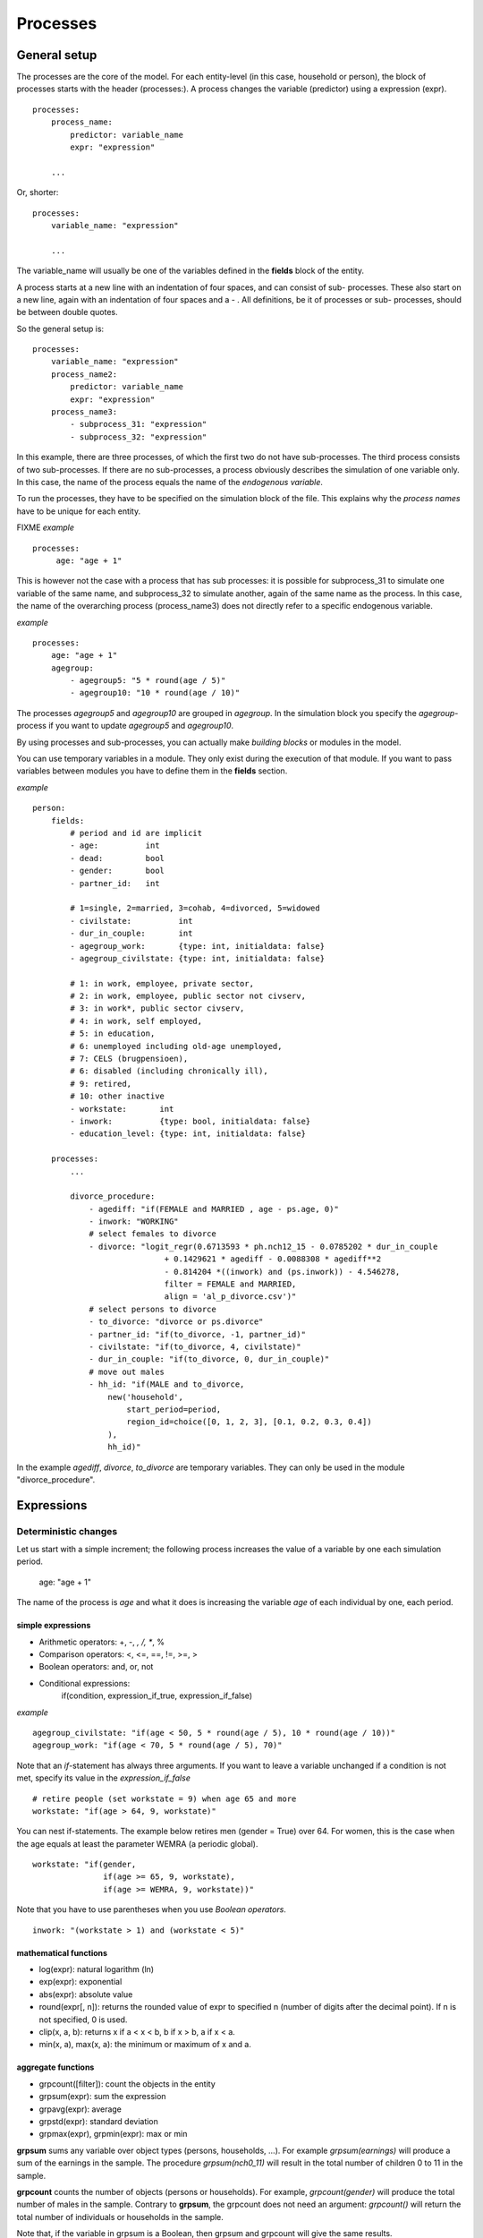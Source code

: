 ﻿.. highlight:: yaml
.. index::
    single: processes;

.. _processes_label:

Processes
#########

General setup
=============

The processes are the core of the model. For each entity-level (in this case, household or person), the block of processes starts
with the header (processes:). A process changes the variable (predictor) using a expression (expr). ::

    processes:
        process_name: 
            predictor: variable_name
            expr: "expression"

        ...
        
Or, shorter: ::         

    processes:
        variable_name: "expression"

        ...
        
The variable_name will usually be one of the variables defined in the **fields** block of the entity.

A process starts at a new line with an indentation of four spaces, and can consist of sub-
processes. These also start on a new line, again with an indentation of four spaces and a - . All definitions, be it of processes or sub-
processes, should be between double quotes. 

So the general setup is: ::

    processes:
        variable_name: "expression"
        process_name2:
            predictor: variable_name
            expr: "expression"
        process_name3:
            - subprocess_31: "expression"
            - subprocess_32: "expression"

In this example, there are three processes, of which the first two do not have sub-processes. The third process consists of two
sub-processes. If there are no sub-processes, a process obviously describes the simulation of one variable only. In this case,
the name of the process equals the name of the *endogenous variable*. 

To run the processes, they have to be specified on the simulation block of the file. This explains why the *process names* have 
to be unique for each entity.

FIXME
*example* ::


   processes:
        age: "age + 1"

This is however not the case with a process that has sub processes: it is possible for subprocess_31 to simulate one
variable of the same name, and subprocess_32 to simulate another, again of the same name as the process. In this case, the name
of the overarching process (process_name3) does not directly refer to a specific endogenous variable.

*example* ::

    processes:
        age: "age + 1"               
        agegroup:
            - agegroup5: "5 * round(age / 5)"
            - agegroup10: "10 * round(age / 10)"

The processes *agegroup5* and *agegroup10* are grouped in *agegroup*. In the simulation block you specify the
*agegroup*-process if you want to update *agegroup5* and *agegroup10*. 

By using processes and sub-processes, you can actually make *building blocks* or modules in the model. 

You can use temporary variables in a module. They only exist during the execution of that module. If you want to pass 
variables between modules you have to define them in the **fields** section.

*example* ::

    person:
        fields:
            # period and id are implicit
            - age:          int
            - dead:         bool
            - gender:       bool
            - partner_id:   int
            
            # 1=single, 2=married, 3=cohab, 4=divorced, 5=widowed
            - civilstate:          int  
            - dur_in_couple:       int
            - agegroup_work:       {type: int, initialdata: false}
            - agegroup_civilstate: {type: int, initialdata: false}
            
            # 1: in work, employee, private sector,
            # 2: in work, employee, public sector not civserv, 
            # 3: in work*, public sector civserv,
            # 4: in work, self employed,
            # 5: in education,
            # 6: unemployed including old-age unemployed,
            # 7: CELS (brugpensioen),
            # 6: disabled (including chronically ill),
            # 9: retired,
            # 10: other inactive            
            - workstate:       int     
            - inwork:          {type: bool, initialdata: false}                        
            - education_level: {type: int, initialdata: false}

        processes:
            ...
            
            divorce_procedure:
                - agediff: "if(FEMALE and MARRIED , age - ps.age, 0)"
                - inwork: "WORKING"
                # select females to divorce
                - divorce: "logit_regr(0.6713593 * ph.nch12_15 - 0.0785202 * dur_in_couple
                                + 0.1429621 * agediff - 0.0088308 * agediff**2 
                                - 0.814204 *((inwork) and (ps.inwork)) - 4.546278,
                                filter = FEMALE and MARRIED, 
                                align = 'al_p_divorce.csv')"
                # select persons to divorce
                - to_divorce: "divorce or ps.divorce"
                - partner_id: "if(to_divorce, -1, partner_id)"
                - civilstate: "if(to_divorce, 4, civilstate)"
                - dur_in_couple: "if(to_divorce, 0, dur_in_couple)"
                # move out males 
                - hh_id: "if(MALE and to_divorce, 
                    new('household', 
                        start_period=period,
                        region_id=choice([0, 1, 2, 3], [0.1, 0.2, 0.3, 0.4])
                    ),
                    hh_id)"

In the example *agediff*, *divorce*, *to_divorce* are temporary variables. They can only be used in the module
"divorce_procedure".

.. index::
    single: expressions;


Expressions
===========

Deterministic changes
---------------------

Let us start with a simple increment; the following process increases the value of a variable by one each simulation period. 

    age: "age + 1"

The name of the process is *age* and what it does is increasing the variable *age* of each individual by one, each period. 

.. index::
    single: simple expressions;


simple expressions
~~~~~~~~~~~~~~~~~~

- Arithmetic operators: +, -, *, /, **, %
- Comparison  operators: <, <=, ==, !=, >=, >
- Boolean operators: and, or, not
- Conditional expressions: 
    if(condition, expression_if_true, expression_if_false)

*example* ::

    agegroup_civilstate: "if(age < 50, 5 * round(age / 5), 10 * round(age / 10))"
    agegroup_work: "if(age < 70, 5 * round(age / 5), 70)"
    
    
Note that an *if*-statement has always three arguments. If you want to leave a variable unchanged if a condition is not met,
specify its value in the *expression_if_false* ::

    # retire people (set workstate = 9) when age 65 and more
    workstate: "if(age > 64, 9, workstate)"
    
You can nest if-statements. The example below retires men (gender = True) over 64. For women, this is the case when the age
equals at least the parameter WEMRA (a periodic global). ::
    
    workstate: "if(gender, 
                   if(age >= 65, 9, workstate), 
                   if(age >= WEMRA, 9, workstate))"
    
Note that you have to use parentheses when you use *Boolean operators*. ::

    inwork: "(workstate > 1) and (workstate < 5)"

.. index::
    single: mathematical functions;

mathematical functions
~~~~~~~~~~~~~~~~~~~~~~
    
- log(expr): natural logarithm (ln)
- exp(expr): exponential 
- abs(expr): absolute value
- round(expr[, n]): returns the rounded value of expr to specified n (number of digits after the decimal point). If n is not specified, 0 is used.
- clip(x, a, b): returns x if a < x < b, b if x > b, a if x < a.
- min(x, a), max(x, a): the minimum or maximum of x and a.


.. index::
    single: aggregate functions;

aggregate functions
~~~~~~~~~~~~~~~~~~~

- grpcount([filter]): count the objects in the entity
- grpsum(expr): sum the expression
- grpavg(expr): average
- grpstd(expr): standard deviation
- grpmax(expr), grpmin(expr): max or min

**grpsum** sums any variable over object types (persons, households, ...). For example *grpsum(earnings)* will
produce a sum of the earnings in the sample. The procedure *grpsum(nch0_11)* will result in the total number of
children 0 to 11 in the sample.

**grpcount** counts the number of objects (persons or households). For example, *grpcount(gender)* will produce the total number of
males in the sample. Contrary to **grpsum**, the grpcount does not need an argument: *grpcount()* will return the total number of
individuals or households in the sample.

Note that, if the variable in grpsum is a Boolean, then grpsum and grpcount will give the same results. 

*example* ::

    macros:
        WIDOW: "civilstate == 5"
    processes:
        cnt_widows: "show(grpsum(WIDOW))"

.. index:: countlink, sumlink, avglink, minlink, maxlink

link functions 
~~~~~~~~~~~~~~
(one2many links)

- countlink(link[, filter])
- sumlink(link, expr[, filter])
- avglink(link, expr[, filter])
- minlink/maxlink(link, expr[, filter])

*example* ::

    entities:
        household:
            fields:
                # period and id are implicit
                - dead:         bool
                - nb_persons:   {type: int, initialdata: false} 
                - nb_students:  {type: int, initialdata: false}
                - nch0_11:      {type: int, initialdata: false}
                - nch12_15:     {type: int, initialdata: false}
            links:
                persons: {type: one2many, target: person, field: hh_id}

            processes:            
                household_composition:
                    - nb_persons: "countlink(persons)"
                    - nb_students: "countlink(persons, workstate == 1)"
                    - nch0_11: "countlink(persons, age < 12)"
                    - nch12_15: "countlink(persons, (age > 11) and (age < 16))"

.. index:: temporal functions, lag, value_for_period, duration, tavg

temporal functions 
~~~~~~~~~~~~~~~~~~

- lag: value at previous period
- value_for_period: value at specific period
- duration: number of consecutive period the expression was True
- tavg: average of an expression since the individual was created

If an item did not exist at that period, the returned value is -1 for a int-field, nan for a float or False for a boolean.
You can overide this behaviour when you specify the *missing* parameter.

*example* ::

    lag(age, missing=0) # age of the population of last year, 0 if newborn
    grpavg(lag(age))    # average age that the current population had last year
    lag(grpavg(age))    # average age of the population of last year

    value_for_period(inwork and not male, 2002)

    duration(inwork and (earnings > 2000))
    duration(educationlevel == 4)
    
    tavg(income)

.. index:: random, uniform, normal, randint

random functions
~~~~~~~~~~~~~~~~

- uniform: random numbers with a uniform distribution
- normal: random numbers with a normal distribution
- randint: random integers between bounds

*example* ::

    normal(loc=0.0, scale=grpstd(errsal)) # a random variable with the stdev derived from errsal
    randint(0, 10)

Stochastic changes I: probabilistic simulation
----------------------------------------------

.. index:: choice

choice
~~~~~~

Monte Carlo or probabilistic simulation is a method for iteratively evaluating a deterministic model using sets of random numbers
as inputs. In microsimulation, the technique is used to simulate changes of state dependent variables. Take the simplest example:
suppose that we have an exogenous probability of an event happening, P(x=1), or not P(x=0). Then draw a random number u from an
uniform (0,1) distribution. If, for individual i, ui<p(1), then xi=1. If not, then xi=0. The expected occurrences of x after,
say, 100 runs is then P(x=1)*100 and the expected value is 1xP(1)+0xP(0)=P(1). This type of simulation hinges on the
confrontation between a random variable and an exogenous probability. In the current version of LIAM 2, it is not possible to
combine a choice with alignment.

In LIAM 2, such a probabilistic simulation is called a **choice** process. Suppose i=1..n choice options, each with a probability
prob_option_i. The choice process then has the following form: ::

    choice([option_1, option_2, ..., option_n], [prob_option_1, prob_option_2, ..., prob_option_n])

Note that both lists of options and pertaining probabilities are between []’s. Also, the variable containing the options can be
of any numeric type.

A simple example of a choice process is the simulation of the gender of newborns (51% males and 49% females), as such: ::

    gender=choice([True, False], [0.51, 0.49])

The code below illustrates a more complex example of a choice process (called *collar process*). Suppose we want to
simulate the work status (collar=1 (blue collar worker), white collar worker) for all working individuals. We however have
knowledge one’s level of education (education_level=2, 3, 4).

The process *collar_process* has collar as the key endogenous variable and has four sub-processes.

The first sub-process defines a local variable filter-bw, which will be used to separate those that the procedure should apply
to. These are all those that do not have a value for collar, and who are working, or who are in education or unemployed, which
means that they potentially could work.

The next three "collar" sub-processes simulate whether one is a white or blue collar worker, depending on the
level of education. If one meets the above filter_bw and has the lowest educational attainment level, then one has a
probability of about 84% (men) and 69% (women) of being a blue collar worker. If one has ‘education_level’ equal to 3, the
probability of being a blue collar worker is of course lower (64% for men and 31% for women), and the probability of becoming a
blue collar worker is lowest (8 and 4%, respectively) for those having the highest educational attainment level. ::

    collar_process:  # working, in education, unemployed or other inactive 
        - filter_bw: "(((workstate > 0) and (workstate < 7)) or (workstate == 10)) and (collar == 0)"
        - collar: "if(filter_bw and (education_level == 2),
                      if(gender,
                         choice([1, 2], [0.83565, 0.16435]),
                         choice([1, 2], [0.68684, 0.31316]) ),
                      collar)"
        - collar: "if(filter_bw and (education_level == 3),
                      if(gender,
                         choice([1, 2], [0.6427, 1 - 0.6427]),
                         choice([1, 2], [0.31278, 1 - 0.31278]) ),
                      collar)"
        - collar: "if(filter_bw and (education_level == 4),
                      if(gender,
                         choice([1, 2], [0.0822, 1 - 0.0822]),
                         choice([1, 2], [0.0386, 1 - 0.0386]) ),
                      collar)"

.. index:: logit, alignment

Stochastic changes II: behavioural equations
--------------------------------------------

- Logit: logit_regr(expr, filter, align)
- Alignment : 
    * align(expr, [take=take_filter,] [leave=leave_filter,] percentage) 
    * align(expr, [take=take_filter,] [leave=leave_filter,] fname='filename.csv')
- Continuous (expr + normal(0, 1) * mult + error): cont_regr(expr, filter, align, mult, error_var)
- Clipped continuous (always positive): clip_regr(expr, filter, align, mult, error_var)
- Log continuous (exponential of continuous): log_regr(expr, filter, align, mult, error_var)


*example* ::

    divorce: "logit_regr(0.6713593 * household.nch12_15 
                         - 0.0785202 * dur_in_couple
                         + 0.1429621 * agediff,
                         filter=FEMALE and (civilstate == 2), 
                         align='al_p_divorce.csv')"

    wage_earner: "if((age > 15) and (age < 65) and inwork,
                     if(MALE, 
                        align(wage_earner_score, 
                              fname='al_p_wage_earner_m.csv'),
                        align(wage_earner_score, 
                              fname='al_p_wage_earner_f.csv')),
                     False)"

.. index:: logit_regr

logit_regr                
~~~~~~~~~~

Suppose that we have a logit regression that relates the probability of some event to explanatory variables X. 
    
    p*i=logit-1(ßX + EPSi) 
    
This probability consists of a deterministic element (as before), completed by a stochastic element, EPSi, a log-normally
distributed random variable. The condition for the event occurring is p*i > 0.5.

Instead, suppose that we want the proportional occurrences of the event to be equal to an overall proportion X. In that
case, the variable p*i sets the rank of individual i according to the risk that the relevant event will happen. Then only
the first X*N individuals in the ranking will experience the event. This process is known as ‘alignment’.

In case of one logit with one alignment process -or a logit without alignment-, *logit_regr* will result in the logit
returning a Boolean whether the event is simulated. In this case, the setup becomes: ::

    - single_align: "logit_regr(<logit arguments>,
                [filter=<filter arguments>,
                            align='name.csv'])"   
                            

*example* ::

    birth:
        - to_give_birth: "logit_regr(0.0,
                                     filter=FEMALE and (age >= 15) and (age <= 50),
                                     align='al_p_birth.csv')"   

The above generic setup describes the situation where one logit pertains to one alignment process. 

.. index:: logit_score

logit_score
~~~~~~~~~~~

In many cases, however, it is convenient to use multiple logits with the same alignment process. In this case, using  a **logit_score** instead of
**logit_regr** will result in the logit returning intermediate scores that - for all conditions together- are the inputs of the
alignment process. A typical behavioural equation with alignment has the following syntax: ::

        name_process: 
            # initialise the score to -1
            - score_variable: "-1" 

            # first condition
            - score_variable: "if(condition_1,
                                  logit_score(logit_expr_1),
                                  score_variable)"
            # second condition
            - score_variable: "if(condition_2,
                                  logit_score(logit_expr_2),
                                  score_variable)"
                                  
            # ... other conditions ...
                        
            # do alignment based on the scores calculated above
            - name_endogenous_variable: 
                "if(condition,
                    if(gender, 
                       align(score_variable,
                             [take=conditions,]
                             [leave=conditions,]
                             fname='filename_m.csv'),
                       align(score_variable,  
                             [take=conditions,]
                             [leave=conditions,]
                             fname='filename_f.csv')),
                    False)"
                                
The equation needs to simulate the variable *name_endogenous_variable*. It starts however by creating a score that reflects
the event risk p*i. In a first sub-process, a variable *name_score* is set equal to -1, because this makes it highly
unlikely that the event will happen to those not included in the conditions for which the logit is applied. Next, subject to
conditions *condition_1* and *condition_2*, this score is simulated on the basis of estimated logits. The specification
*logit_score* results in the logit not returning a Boolean but instead a score.

Note that by specifying the endogenous variable *name_score* without any transformations under the ‘ELSE’ condition makes
sure that the score variable is not manipulated by a sub-process it does not pertain to.


.. index:: align, take, leave

align
~~~~~~

After this step, the score is known and this is the input for the alignment process. Suppose -as is mostly the case- that
alignment data exists for men and women separately. Then the alignment process starts by a *if* to gender. Next comes the
align command itself. This takes the form ::

    align(score_variable,
          filter=conditions,
          [take=conditions,]
          [leave=conditions,]
          fname='name.csv')
        
The file *name.csv* contains the alignment data. A standard setup is that the file starts with the prefix *al_* followed by
the name of the endogenous variable and a suffix *_m* or *_f*, depending on gender.

The optional *take* and *leave* commands forces inclusion or exclusion of objects with specified characteristics in
the selection of the event. The individuals with variables specified in the *take* command will a priori be selected for the
event. Suppose that the alignment specifies that 10 individuals should experience a certain event, and that there are 3
individuals who meet the conditions specified in the *take*. Then these 3 individuals will be selected a priori and the
alignment process will select the remaining 7 candidates from the rest of the sample. The *leave* command works the other
way around: those who match the condition in that statement, are a priori excluded from the event happening. The *take* and
*leave* are absolute conditions, which mean that the individuals meeting these conditions will always (*take*) or never
(*leave*) experience the event. 

Their *soft* counterparts can easily be included by manipulating the score of individuals.
If this score is set to a strong positive or negative number, then the individual will a priori have a high of low
probability of the event happening. These *soft take* and ‘*soft leave*’s will implement a priority order in the sample of
individuals, but will not under all circumstances conditionally include or exclude.

Note that even if the score is -1 an item can be selected by the alignment procedure. This happens when there are not enough
candidates (selected by the score) to meet the alignment needs.

The below application describes the process of being (or remaining) a wage-earner or employee. It illustrates a *soft
leave* by setting the a priori score variable *wage_earner_score* to -1. This makes sure that the a priori
selection probability for those not specified in the process is very low (but not zero, as in the case of *leave*
conditions).

Next come three sub processes setting a couple of common conditions, in the form of local (temporary) variables. These three sub-
processes are followed by six subsequent *if* conditions, separating the various behavioural equations to the sub-sample
they pertain to. The first three sub conditions pertain to women and describe the probability of being a wage-earner from in
work and employee previous year (1) from in work but not employee previous year (2), and from not in work previous year
(3). The conditions 4 to 6 describe the same transitions but for women. ::

    wage_earner_process: 
        - wage_earner_score: "-1"
        - lag_public: "lag((workstate == 2) or (workstate == 3))" 
        - inwork: "(workstate > 0) and (workstate < 5)"
        - lag_inwork: "lag((workstate > 0) and (workstate < 5))"

        # Probability of being employee from in work and employee previous year (men)
        - wage_earner_score: 
            "if(gender and (age > 15) and (age < 65) and inwork and ((lag(workstate) == 1) or (lag(workstate) == 2)),
                logit_score(0.0346714 * age + 0.9037688 * (collar == 1) - 0.2366162 * (civilstate == 3) + 2.110479),
                wage_earner_score)"
        # Probability of becoming employee from in work but not employee previous year (men)
        - wage_earner_score:
            "if(gender and (age > 15) and (age < 65) and inwork and ((lag(workstate) != 1) and (lag(workstate) != 2)),
                logit_score(-0.1846511 * age - 0.001445 * age **2 + 0.4045586 * (collar == 1) + 0.913027),
                wage_earner_score)"
        # Probability of becoming employee from not in work previous year (men)
        - wage_earner_score:
            "if(gender and(age > 15) and (age < 65) and inwork and (lag(workstate) > 4),
                logit_score(-0.0485428 * age + 1.1236 * (collar == 1) + 2.761359),
                wage_earner_score)"

        # Probability of being employee from in work and employee previous year (women)
        - wage_earner_score:
            "if(not gender and(age > 15) and (age < 65) and inwork and ((lag(workstate) == 1) or (lag(workstate) == 2)),
                logit_score(-1.179012 * age + 0.0305389 * age **2 - 0.0002454 * age **3 - 0.3585987 * (collar == 1) + 17.91888),
                wage_earner_score)"
        # Probability of becoming employee from in work but not employee previous year (women)
        - wage_earner_score:
            "if(not gender and(age > 15) and (age < 65) and inwork and ((lag(workstate) != 1) and (lag(workstate) != 2)),
                logit_score(-0.8362935*age + 0.0189809 * age **2 -0.000152 ** age **3 -0.6167602*(collar==1) + 0.6092558 * (civilstate==3) +9.152145),
                wage_earner_score)"
        # Probability of becoming employee from not in work previous year (women)
        - wage_earner_score:
            "if(not gender and (age > 15) and (age < 65) and inwork and (lag(workstate) > 4),
                logit_score(-0.6177936 * age + 0.0170716 * age **2 - 0.0001582 * age**3 + 9.388913),
                wage_earner_score)"
                                        
        - wage_earner: "if((age > 15) and (age < 65) and inwork,
                           if(gender, 
                              align(wage_earner_score, 
                                    fname='al_p_wage_earner_m.csv'),
                              align(wage_earner_score, 
                                    fname='al_p_wage_earner_f.csv')),
                           False)"

The last sub-procedure describes the alignment process. Alignment is applied to individuals between the age of 15 and 65 who
are in work. The reason for this is that those who are not working obviously cannot be working as a wage-earner. The input-
files of the alignment process are 'al_p_wage_earner_m.csv' and 'al_p_wage_earner_f.csv'. The alignment process sets the
Boolean *wage earner*, and uses as input the scores simulated previously, and the information it takes from the alignment
files. No ‘take’ or ‘leave’ conditions are specified in this case.

Note that the population to align is the population specified in the first condition, here *(age>15) and (age<65) and (inwork)* and not the
whole population.
                
.. index:: new, remove                
                
Lifecycle functions
-------------------

new
~~~

**new** creates items initiated from another item of the same entity (eg. a women gives birth) or another
entity (eg. a marriage creates a new houshold).

*generic format* ::

    new(entity, filter=expr, *set initial values of a selection of variables*)
    
The first parameter defines the entity in which the item will be created. (eg person, household)

Since an item is at origin of a creation, the fields of that origin (**__parent__**) can be used to initialise the
fields of the new item.

*example 1* ::

    birth:
        - to_give_birth: "logit_regr(0.0,
                                     filter=not gender and (age >= 15) and (age <= 50),
                                     align='al_p_birth.csv')"   
        - newbirth: "new('person', filter=to_give_birth, 
                m_id=__parent__.id
                f_id = __parent__.partner_id, 
                m_age = __parent__.age, 
                hh_id = __parent__.hh_id,
                partner_id = -1,
                civilstate = 1,
                collar = 0,
                education_level = -1,
                workstate = 5, 
                gender=choice([True, False], [0.51, 0.49]) )"  

The first sub-process (*to_give_birth*) describes the probability that a women (not gender) between 15 and 50 gives birth.
This is a process that is also aligned, but results directly in a Boolean. For this reason, the procedure *logit_regr*  is
used instead of *logit_score*. Also, note that the logit itself does not have a deterministic part (0.0), which means that
the ‘fertility rank’ of women that meet the above condition, is only determined by a logistic stochastic variable). Whether
or not a women is scheduled to give birth is the result of a stochast and the alignment process to age.

In the above case, a new person is created for each time a woman is scheduled to give birth. Secondly, a number of links are
established: the id-number and age of the parent become the *mother id* and age of the mother of the child, and the child
also receives the household number from the mother. Finally some initial variables are set for the child: the most important
of these is its gender, which is the result of a simple choice process.

**new** is not limited to items of the same entity; the below procedure *get a life* makes sure that all those that all
singles of 24 years old, leave their parents’ household for their own household. The region of this household is created
through a simple choice-process.

*example 2* ::

    get_a_life:
        - hh_id: "if(not ((civilstate == 2) or (civilstate == 3)) and (age == 24), 
                new('household', 
                    start_period=period,
                    region_id=choice([0, 1, 2, 3], [0.1, 0.2, 0.3, 0.4])
                ),
                hh_id)"


remove
~~~~~~

**remove** items from an entity dataset. With this command you can remove obsolete items (eg. dead persons, empty
households) thereby saving memory and improving simulation speed.


The procedure below simulates whether an individual survives or not, and what happens in the latter case. ::

    dead_procedure:  
        # decide who dies
        - dead: "if(gender, 
            logit_regr(0.0, align='al_p_dead_m.csv'), 
            logit_regr(0.0, align='al_p_dead_f.csv'))"                 
        # change the civilstate of the suriving partner
        - civilstate: "if(ps.dead, 5, civilstate)"  
        # break the link to the the suriving partner
        - partner_id: "if(ps.dead, -1, partner_id)"
        # remove the dead
        - cleanup: remove(dead)

The first sub-procedure *dead* simulates whether an individual is ‘scheduled for death’, using again only a logistic
stochastic variable and the age-gender-specific alignment process. Next some links are updated for the surviving partner.
The sub-procedure *civilstate* puts the variable of that name equal to 5 (which means that one is a widow(er) for those
individuals whose partner has been scheduled for death. Also, in that case, the partner identification code is erased. All
other procedures describing the heritage process should be included here. Finally, the command *remove* is called in the
sub-procedure *cleanup*. This command removes the *dead* from the simulation dataset.

.. index:: matching

Matching functions
------------------

**matching**: (aka Marriage market) matches individuals from set 1 with individuals from set 2 follow a particular order
(given by an expression) for each individual in set 1, computes the score of all (unmatched) individuals in set 2 and take
the best scoring one.

You have to specify the sets to match (set1filter and set2filter), the score that will be used to do the matching. 
and the criterion to decide what is a difficult match. Difficult matches are selected first. In the score the fields
of the individual and the fields of its possible partners (**other**) are used.

*generic setup* ::

    difficult_match: "abs(age - avg_age_men)"
    matching(set1filter=to_marry and not male,
             set2filter=to_marry and male,
             score='- 0.4893 * other.age 
                    + 0.0467 * (other.age - age)
                    - 0.6549 * (work and other.work)
                    - 1.3286 * (work and not other.work) 
                    - 0.9087 * (not work and other.work)',
             orderby=difficult_match)

The generic setup of the marriage market is simple; one needs to have selected those individuals who are to be coupled
(*to_couple*=true). Furthermore, one needs to have a variable (*difficult_match*) which can be used to rank individuals
according how easy they are to match. Finally, we need a function (*score*) matching potential partners.

In the first step, and for those persons that are selected to be coupled, potential partners are matched in the order set by
*difficult_match* and each woman is matched with the potential partner with the highest matching score. Once this is done,
both individuals become actual partners and the partner identification numbers are set so that the partner number of each
person equals the identification number of the partner.

*example* ::

    marriage:
        - in_couple: "MARRIED or COHAB"
        - to_couple: "if((age >= 18)  and (age <= 90) and not in_couple, 
                         if(MALE,
                            logit_regr(0.0, align='al_p_mmkt_m.csv'),
                            logit_regr(0.0, align='al_p_mmkt_f.csv')), 
                         False)"
        - difficult_match: "if(to_couple and FEMALE,
                               abs(age - grpavg(age, filter=to_couple and MALE)),
                               nan)"
        - inwork: "(workstate > 0) and (workstate <5)"                                         
        - partner_id: "if(to_couple, 
                          matching(set1filter=FEMALE, set2filter=MALE,
                                   score='- 0.4893 * other.age 
                                          + 0.0131 * other.age ** 2 
                                          - 0.0001 * other.age ** 3
                                          + 0.0467 * (other.age - age) 
                                          - 0.0189 * (other.age - age) ** 2 
                                          + 0.0003 * (other.age - age) ** 3
                                          - 0.9087 * (other.inwork and not inwork) 
                                          - 1.3286 * (not other.inwork and inwork) 
                                          - 0.6549 * (other.inwork and inwork)',
                                   orderby=difficult_match),
                          partner_id)"
        - coupled: "to_couple and (partner_id != -1)"   
        - newhousehold: "new('household', filter=coupled and FEMALE,
                             start_period=period,
                             region_id=choice([0, 1, 2, 3], [0.1, 0.2, 0.3, 0.4]) )"
        - hh_id: "if(coupled,
                     if(MALE, ps.newhousehold, newhousehold),
                     hh_id)"


The code above shows an application. First of all, individuals eligible for marriage are all those between 18 and 90 who are
not a part of a couple; the actual decision who is eligible is left to the alignment process. Next, for every women eligible
to coupling, the variable *difficult_match* is the difference between her age and the average age of men eligible for
coupling.

In a third step, a matching variable is simulated for each combination of man and woman eligible for coupling. This variable
depends on the difference in age, the work status of the potential partners, and the difference in levels of education.
Using this information, and following the order set by *difficult_match*, potential partners are coupled to become actual
partners.

In a next step, a new household is created for women who have just become a part of a couple. The household number of their
new male partners then is set equal to their new household number.



Output
======

LIAM 2 produces simulation output in three ways. First of all, by default, the simulated datasets are stored in hdf5
format. These can be accessed at the end of the run. You can use several tools to inspect the data.

You can display information during the simulation using *show* or *groupby*. You can *dump* data to csv-file for further
study.

If you run LIAM 2 in interactive mode, you can type in output functions in the console to inspect the data.

.. index::  show

show
----

*show* prints a line with information to the console. ::

    show(expr[, expr2, expr3])


*example 1* ::

    show(grpcount(age >= 18))
    show(grpcount(not dead), grpavg(age, filter=not dead))
    
The first process will print out the number of persons of age 18 and older. The second line displays the number of living
people and their average age.

*example 2* ::

    show("Count", grpcount(), "Age Average", grpavg(age), "Age Std dev", grpstd(age))
    
    gives
    
    Count 19944 Age Average 42.7496991576 Age Std dev 21.9815913417
    
.. index::  csv

csv
---

You can write the contents of a *table* to csv-file. 
The general format of the outputfile will be <entity_name>_<period>_<suffix_specifiction>.csv. 

**csv** works with any expression producing a table (eg. dump, groupby).

    csv(table_expression, suffix='suffix_specification')
    
*example*  ::

    csv(table_expr, suffix='income')
    
creates a file called "person_2002_income.csv with info for the period 2002 from the entity person
    
    
.. index::  dump

dump    
----

**dump**: produces a table with the expressions given as argument

*general format*

    dump(expr[, expr2, expr3, ..., filter=filterexpression])

*example* ::

    show(dump(age, partner.age, gender, filter=id < 10))
    
gives  ::

        id | age | partner.age | gender
         0 |  27 |          -1 |  False
         1 |  86 |          71 |  False
         2 |  16 |          -1 |   True
         3 |  19 |          -1 |  False
         4 |  27 |          21 |  False
         5 |  89 |          92 |   True
         6 |  59 |          61 |   True
         7 |  65 |          29 |  False
         8 |  38 |          35 |   True
         9 |  48 |          52 |   True
         
.. index::  groupby         

groupby
-------

**groupby** (aka *pivot table*): group individuals by their value for the given expressions, and optionally compute an
expression for each group

*general format* ::

    groupby(col_expr[, col_expr2, col_expr3, ...] [, expr=expression] [, filter=filterexpression])

*example* ::

    show(groupby(age / 10, gender))
    
gives ::    

        gender | False | True |      
    (age / 10) |       |      | total
             0 |   818 |  803 |  1621
             1 |   800 |  800 |  1600
             2 |  1199 | 1197 |  2396
             3 |  1598 | 1598 |  3196
             4 |  1697 | 1696 |  3393
             5 |  1496 | 1491 |  2987
             6 |  1191 | 1182 |  2373
             7 |   684 |  671 |  1355
             8 |   369 |  357 |   726
             9 |   150 |  147 |   297
         total | 10002 | 9942 | 19944

*example* ::

    show(groupby(inwork,gender))

gives ::            

    gender | False | True |      
    inwork |       |      | total
     False |  6170 | 5587 | 11757
      True |  3832 | 4355 |  8187
     total | 10002 | 9942 | 19944

*example* ::

     show(groupby(inwork, gender, percent=True))

gives ::    

     gender | False |  True |       
     inwork |       |       |  total
      False | 30.94 | 28.01 |  58.95
       True | 19.21 | 21.84 |  41.05
      total | 50.15 | 49.85 | 100.00